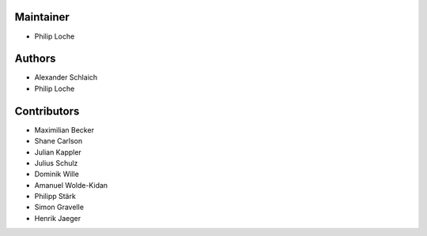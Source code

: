 
Maintainer
----------

- Philip Loche

Authors
-------

- Alexander Schlaich
- Philip Loche

Contributors
------------

- Maximilian Becker
- Shane Carlson
- Julian Kappler
- Julius Schulz
- Dominik Wille
- Amanuel Wolde-Kidan
- Philipp Stärk
- Simon Gravelle
- Henrik Jaeger
